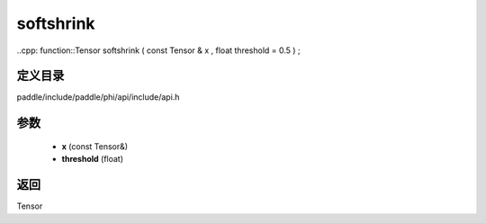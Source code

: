 .. _cn_api_paddle_experimental_softshrink:

softshrink
-------------------------------

..cpp: function::Tensor softshrink ( const Tensor & x , float threshold = 0.5 ) ;


定义目录
:::::::::::::::::::::
paddle/include/paddle/phi/api/include/api.h

参数
:::::::::::::::::::::
	- **x** (const Tensor&)
	- **threshold** (float)

返回
:::::::::::::::::::::
Tensor
